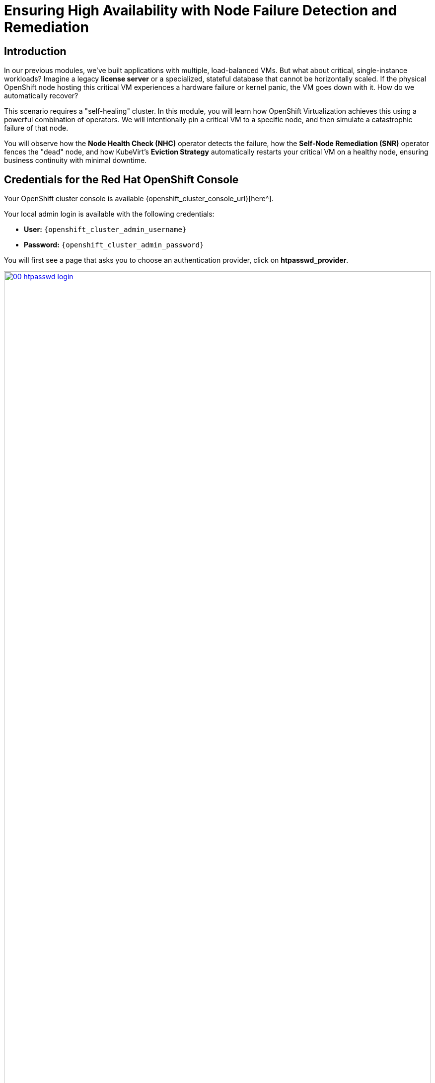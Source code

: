 = Ensuring High Availability with Node Failure Detection and Remediation

== Introduction

In our previous modules, we've built applications with multiple, load-balanced VMs. But what about critical, single-instance workloads? Imagine a legacy **license server** or a specialized, stateful database that cannot be horizontally scaled. If the physical OpenShift node hosting this critical VM experiences a hardware failure or kernel panic, the VM goes down with it. How do we automatically recover?

This scenario requires a "self-healing" cluster. In this module, you will learn how OpenShift Virtualization achieves this using a powerful combination of operators. We will intentionally pin a critical VM to a specific node, and then simulate a catastrophic failure of that node.

You will observe how the **Node Health Check (NHC)** operator detects the failure, how the **Self-Node Remediation (SNR)** operator fences the "dead" node, and how KubeVirt's **Eviction Strategy** automatically restarts your critical VM on a healthy node, ensuring business continuity with minimal downtime.

== Credentials for the Red Hat OpenShift Console

Your OpenShift cluster console is available {openshift_cluster_console_url}[here^].

Your local admin login is available with the following credentials:

* *User:* `{openshift_cluster_admin_username}`
* *Password:* `{openshift_cluster_admin_password}`

You will first see a page that asks you to choose an authentication provider, click on *htpasswd_provider*.

image::module-04-ha/00-htpasswd_login.png[title="OpenShift Authentication", link=self, window=blank, width=100%]

You will then be presented with a login screen where you can copy/paste your credentials.

image::module-04-ha/01-openshift_login.png[title="OpenShift Login", link=self, window=blank, width=100%]

[[observe-ha-config]]
== Observe the High Availability Configuration

This automatic remediation is not magic; it's a pre-configured, coordinated process. Let's briefly observe the key components that are already set up in your cluster.

=== 1. The "Detector": Node Health Check (NHC)

The Node Health Check operator is the "watchdog." It constantly monitors the health of nodes.

. In the *Administrator* perspective, navigate to *Administration* -> *CustomResourceDefinitions*.
. In the filter box, type `NodeHealthCheck` and click the name.
. Click the *Instances* tab. You should see a pre-configured instance (e.g., `nhc-worker`).
. Click on the instance and view its *YAML*.
. Notice the `selector` (it's watching worker nodes) and the `unhealthyConditions`. It's configured to trigger if a node remains `NotReady` for a period (e.g., `2m`). When it triggers, it adds a "remediation-required" taint.
+
image::module-04-ha/02-nhc-yaml.png[title="NodeHealthCheck YAML", link=self, window=blank, width=100%]

=== 2. The "Remediator": Self Node Remediation (SNR)

The Self Node Remediation operator is the "surgeon." It watches for the taint added by the NHC and performs the "fencing" operation.

. Go back to *Administration* -> *CustomResourceDefinitions*.
. Filter for `SelfNodeRemediationConfig` and click it.
. Click the *Instances* tab to see the active configuration (e.g., `snr-config-worker`).
. This operator is configured to watch for the NHC's taint and, when it sees it, will ensure the node is truly "dead" before allowing OpenShift to forcibly evict all of its workloads.

=== 3. The "VM Policy": KubeVirt Eviction Strategy

This is the most critical part for us. KubeVirt needs to know *what* to do with a VM when its node is fenced.

. Go back to *Administration* -> *CustomResourceDefinitions*.
. Filter for `KubeVirt` and click it.
. Go to the *Instances* tab and click the `kubevirt` instance.
. Click the *YAML* tab and scroll down to `spec.configuration`.
. Find the `evictionStrategy`. In this lab, it is set to `Restart`.
+
[source,yaml]
----
spec:
  configuration:
    evictionStrategy: Restart <1>
----
<1> This tells KubeVirt to automatically restart any VM whose node has been fenced. This setting is powerful enough to *override* scheduling constraints like a Node Selector, which is what we will test.

[[create-vm-pinned]]
== Create a VM Pinned to a Specific Node

To properly test our failure scenario, we must ensure our VM is running on a *specific node* that we plan to fail. We will use a **Node Selector** to do this.

. First, let's identify our target node. Go to *Compute* -> *Nodes*.
. Identify a worker node you will use for this test, for example, *worker-5*. Click on it.
. On the *Details* page, find the `kubernetes.io/hostname` label and copy its value (e.g., `worker-5.example.com`).
+
image::module-04-ha/03-node-hostname-label.png[title="Node Hostname Label", link=self, window=blank, width=100%]
+
. Now, let's create a new project. Go to *Projects* -> *Create Project*, name it `critical-vm`, and click *Create*.
. Switch to the *Virtualization* perspective.
. Go to *Virtualization* -> *VirtualMachines* (in the `critical-vm` project).
. Click *Create* -> *VirtualMachine*.
. *Name:* `critical-license-server`
. *Operating System:* Select a *Fedora* or *RHEL* image.
. *Flavor:* Select `tiny`.
. Click on the *Scheduling* tab.
. Expand the *Node Selector* section.
. Click *Add*.
    * *Key:* `kubernetes.io/hostname`
    * *Value:* `worker-5.example.com` (or the node hostname you copied).
+
image::module-04-ha/04-vm-node-selector.png[title="VM Node Selector", link=self, window=blank, width=100%]
+
. Click *Create VirtualMachine*.
. Wait for the VM to start. Once it's *Running*, click on it.
. On the *Overview* tab, verify in the *Details* pane that the *Node* is, in fact, `worker-5.example.com`.
+
image::module-04-ha/05-vm-details-node.png[title="VM Running on Pinned Node", link=self, window=blank, width=100%]
+
Our trap is set. The critical VM is now tied to a single, specific node.

[[simulate-node-failure]]
== Simulate a Node Failure

We cannot physically unplug the node, but we can simulate a catastrophic failure by stopping the `kubelet` (the node's brain) and `crio` (the container runtime). This will make the node stop sending heartbeat signals, appearing "dead" to the cluster.

. In the top right of the OpenShift console, click the *Command line terminal* icon (>_).
+
image::module-04-ha/06-web-terminal.png[title="OpenShift Web Terminal", link=self, window=blank, width=100%]
+
. In the terminal, we will start a privileged "debug" pod on our target node. Replace `worker-5.example.com` with your node's name.
+
[source,sh,role=execute]
----
oc debug node/worker-5.example.com
----
+
. You will see a new prompt, `sh-4.4#` or similar. You are now in a shell *on that node*.
. Enter the node's root filesystem so you can run system commands.
+
[source,sh,role=execute]
----
chroot /host
----
+
. Now, simulate the failure by stopping the `kubelet` and `crio` services.
+
[source,sh,role=execute]
----
systemctl stop kubelet
systemctl stop crio
----
+
. Type `exit` twice, once to leave the `chroot` and once to leave the debug pod. You will be back at your normal `$` prompt.

[[observe-remediation]]
== Observe Automatic VM Failover

The clock is ticking. Let's watch the self-healing process unfold.

. In the OpenShift console, navigate to *Compute* -> *Nodes*.
. Watch your target node (`worker-5.example.com`). After about one minute, its status will change to `NotReady`.
+
image::module-04-ha/07-node-notready.png[title="Node NotReady", link=self, window=blank, width=100%]
+
. The *Node Health Check* operator has now detected this. It is waiting for its `unhealthyConditions` duration to elapse (e.g., 2 minutes) before taking action.
. After the configured time, the *Self Node Remediation* operator will kick in. It will add a "fencing" taint to the node (e.g., `remediation.medik.io/reboot-requested`).
. This taint signals to OpenShift that the node is "dead" and all its workloads must be evicted.
. Now, quickly go to *Virtualization* -> *VirtualMachines*.
. You will see your `critical-license-server` VM briefly enter an `Error` or `Terminating` state.
. Behind the scenes, KubeVirt sees the eviction and consults its `evictionStrategy`. The strategy is `Restart`, so KubeVirt's controller immediately creates a *new* pod for the VM.
. The Kubernetes scheduler, seeing the VM pod needs to run, *ignores* the node selector because the target node is `NotReady` and unschedulable. It places the VM on the next available *healthy* worker.
. You will see the VM go to *Starting* and then *Running*.
. Click on the `critical-license-server` VM again.
. On the *Overview* tab, look at the *Details* pane. The *Node* will **no longer** be `worker-5.example.com`! It will be a different, healthy node (e.g., `worker-6.example.com`).
+
image::module-04-ha/08-vm-failed-over.png[title="VM Restarted on New Node", link=self, window=blank, width=100%]
+
The high-availability system worked. The critical VM was automatically recovered on a healthy node, even though it was "pinned" to the failed node.

[[cleanup]]
== Clean Up the Failed Node

Our test is complete, but our cluster is still short one node. Let's bring the "failed" node back online.

. Open the *Web Terminal* again.
. Start a debug session on the failed node again.
+
[source,sh,role=execute]
----
oc debug node/worker-5.example.com
----
+
. Enter the node's root filesystem.
+
[source,sh,role=execute]
----
chroot /host
----
+
. Restart the services we stopped.
+
[source,sh,role=execute]
----
systemctl start crio
systemctl start kubelet
----
+
. Type `exit` twice to leave the debug pod.
. Go back to *Compute* -> *Nodes*.
. After a few minutes, the `SelfNodeRemediation` operator will detect that the node is healthy again and will remove its taints. The node's status will return to `Ready`.
. The cluster is now back to a fully healthy state.

== Summary

In this module, you simulated a catastrophic node failure to test OpenShift Virtualization's self-healing capabilities. You saw how a combination of operators work together to ensure VM high availability.

* The **Node Health Check (NHC)** operator acted as the "watchdog" to detect the `NotReady` node.
* The **Self-Node Remediation (SNR)** operator acted as the "surgeon" to fence the dead node and evict its workloads.
* The **KubeVirt `evictionStrategy`** provided the final, critical instruction: to `Restart` the evicted VM on a new, healthy node, intelligently overriding the VM's node selector to ensure recovery.

You have successfully demonstrated that even single-instance, stateful VMs can be made highly available in OpenShift Virtualization.